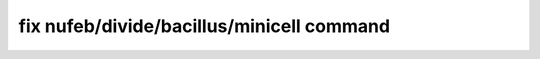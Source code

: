.. index:: fix nufeb/divide/bacillus/minicell

fix nufeb/divide/bacillus/minicell command
===========================================